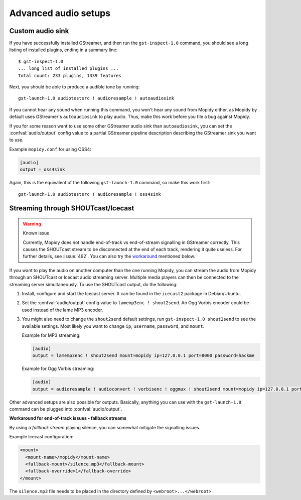 .. _audio:

*********************
Advanced audio setups
*********************

Custom audio sink
=================

If you have successfully installed GStreamer, and then run the
``gst-inspect-1.0`` command, you should see a long listing of installed
plugins, ending in a summary line::

    $ gst-inspect-1.0
    ... long list of installed plugins ...
    Total count: 233 plugins, 1339 features

Next, you should be able to produce a audible tone by running::

    gst-launch-1.0 audiotestsrc ! audioresample ! autoaudiosink

If you cannot hear any sound when running this command, you won't hear any
sound from Mopidy either, as Mopidy by default uses GStreamer's
``autoaudiosink`` to play audio. Thus, make this work before you file a bug
against Mopidy.

If you for some reason want to use some other GStreamer audio sink than
``autoaudiosink``, you can set the :confval:`audio/output` config value to a
partial GStreamer pipeline description describing the GStreamer sink you want
to use.

Example ``mopidy.conf`` for using OSS4:

.. code-block:: ini

    [audio]
    output = oss4sink

Again, this is the equivalent of the following ``gst-launch-1.0`` command, so
make this work first::

    gst-launch-1.0 audiotestsrc ! audioresample ! oss4sink


Streaming through SHOUTcast/Icecast
===================================

.. warning:: Known issue

   Currently, Mopidy does not handle end-of-track vs end-of-stream signalling
   in GStreamer correctly. This causes the SHOUTcast stream to be disconnected
   at the end of each track, rendering it quite useless. For further details,
   see :issue:`492`. You can also try the workaround_ mentioned below.

If you want to play the audio on another computer than the one running Mopidy,
you can stream the audio from Mopidy through an SHOUTcast or Icecast audio
streaming server. Multiple media players can then be connected to the streaming
server simultaneously. To use the SHOUTcast output, do the following:

#. Install, configure and start the Icecast server. It can be found in the
   ``icecast2`` package in Debian/Ubuntu.

#. Set the :confval:`audio/output` config value to ``lamemp3enc ! shout2send``.
   An Ogg Vorbis encoder could be used instead of the lame MP3 encoder.

#. You might also need to change the ``shout2send`` default settings, run
   ``gst-inspect-1.0 shout2send`` to see the available settings. Most likely
   you want to change ``ip``, ``username``, ``password``, and ``mount``.

   Example for MP3 streaming:

   .. code-block:: ini

       [audio]
       output = lamemp3enc ! shout2send mount=mopidy ip=127.0.0.1 port=8000 password=hackme

   Example for Ogg Vorbis streaming:

   .. code-block:: ini

       [audio]
       output = audioresample ! audioconvert ! vorbisenc ! oggmux ! shout2send mount=mopidy ip=127.0.0.1 port=8000 password=hackme

Other advanced setups are also possible for outputs. Basically, anything you
can use with the ``gst-launch-1.0`` command can be plugged into
:confval:`audio/output`.

.. _workaround:

**Workaround for end-of-track issues - fallback streams**

By using a *fallback stream* playing silence, you can somewhat mitigate the
signalling issues.

Example Icecast configuration:

.. code-block:: xml

    <mount>
      <mount-name>/mopidy</mount-name>
      <fallback-mount>/silence.mp3</fallback-mount>
      <fallback-override>1</fallback-override>
    </mount>

The ``silence.mp3`` file needs to be placed in the directory defined by
``<webroot>...</webroot>``.

